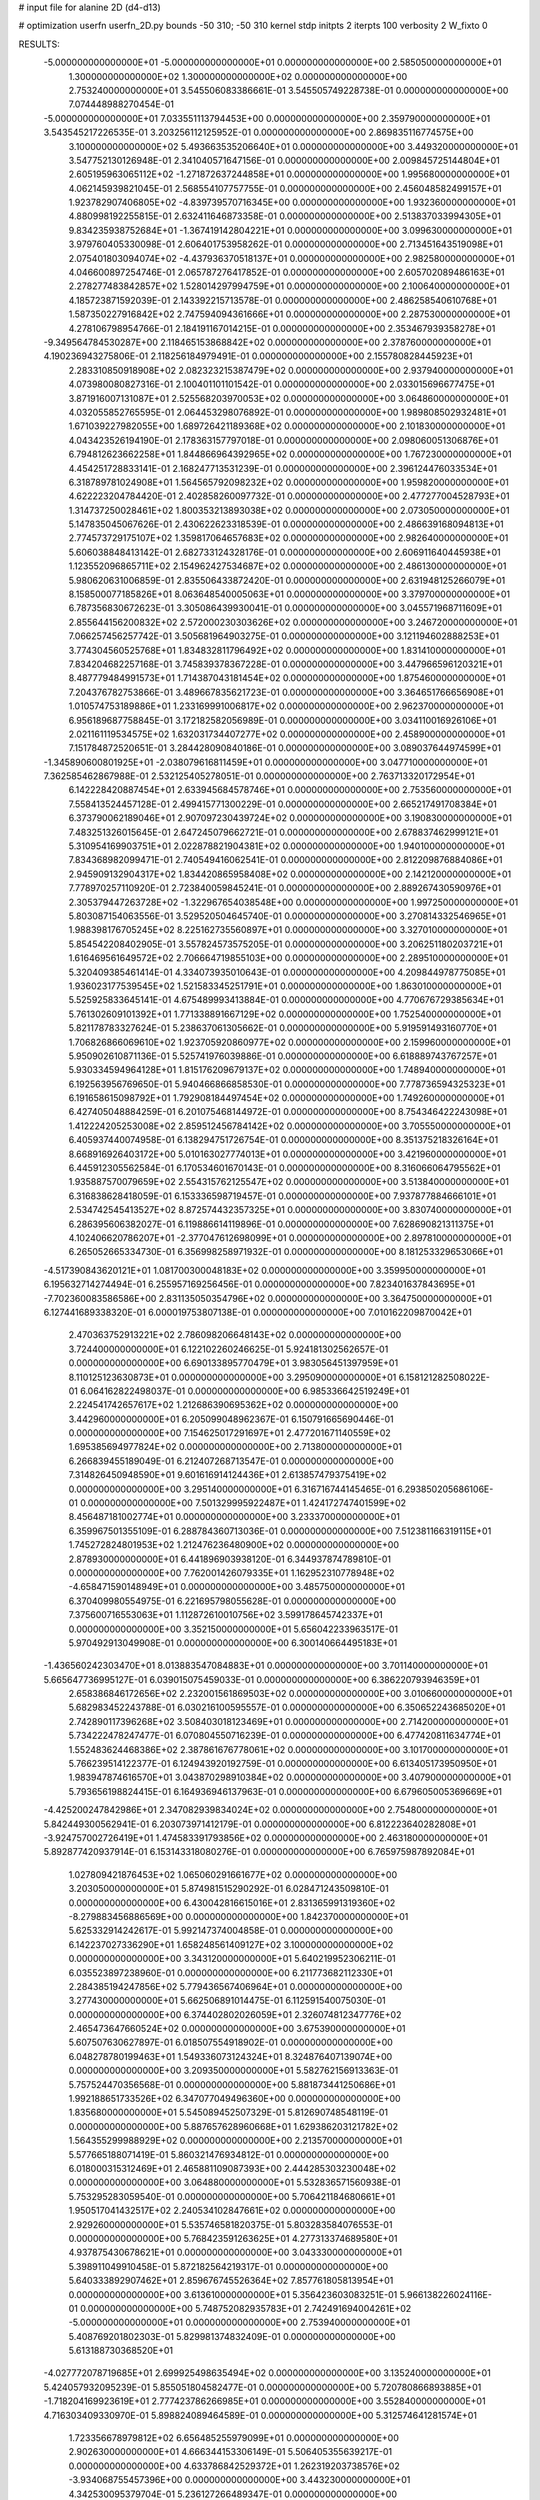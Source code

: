 # input file for alanine 2D (d4-d13)

# optimization
userfn       userfn_2D.py
bounds       -50 310; -50 310
kernel       stdp
initpts      2
iterpts      100
verbosity    2
W_fixto      0


RESULTS:
 -5.000000000000000E+01 -5.000000000000000E+01  0.000000000000000E+00       2.585050000000000E+01
  1.300000000000000E+02  1.300000000000000E+02  0.000000000000000E+00       2.753240000000000E+01       3.545506083386661E-01  3.545505749228738E-01       0.000000000000000E+00  7.074448988270454E-01
 -5.000000000000000E+01  7.033551113794453E+00  0.000000000000000E+00       2.359790000000000E+01       3.543545217226535E-01  3.203256112125952E-01       0.000000000000000E+00  2.869835116774575E+00
  3.100000000000000E+02  5.493663535206640E+01  0.000000000000000E+00       3.449320000000000E+01       3.547752130126948E-01  2.341040571647156E-01       0.000000000000000E+00  2.009845725144804E+01
  2.605195963065112E+02 -1.271872637244858E+01  0.000000000000000E+00       1.995680000000000E+01       4.062145939821045E-01  2.568554107757755E-01       0.000000000000000E+00  2.456048582499157E+01
  1.923782907406805E+02 -4.839739570716345E+00  0.000000000000000E+00       1.932360000000000E+01       4.880998192255815E-01  2.632411646873358E-01       0.000000000000000E+00  2.513837033994305E+01
  9.834235938752684E+01 -1.367419142804221E+01  0.000000000000000E+00       3.099630000000000E+01       3.979760405330098E-01  2.606401753958262E-01       0.000000000000000E+00  2.713451643519098E+01
  2.075401803094074E+02 -4.437936370518137E+01  0.000000000000000E+00       2.982580000000000E+01       4.046600897254746E-01  2.065787276417852E-01       0.000000000000000E+00  2.605702089486163E+01
  2.278277483842857E+02  1.528014297994759E+01  0.000000000000000E+00       2.100640000000000E+01       4.185723871592039E-01  2.143392215713578E-01       0.000000000000000E+00  2.486258540610768E+01
  1.587350227916842E+02  2.747594094361666E+01  0.000000000000000E+00       2.287530000000000E+01       4.278106798954766E-01  2.184191167014215E-01       0.000000000000000E+00  2.353467939358278E+01
 -9.349564784530287E+00  2.118465153868842E+02  0.000000000000000E+00       2.378760000000000E+01       4.190236943275806E-01  2.118256184979491E-01       0.000000000000000E+00  2.155780828445923E+01
  2.283310850918908E+02  2.082323215387479E+02  0.000000000000000E+00       2.937940000000000E+01       4.073980080827316E-01  2.100401101101542E-01       0.000000000000000E+00  2.033015696677475E+01
  3.871916007131087E+01  2.525568203970053E+02  0.000000000000000E+00       3.064860000000000E+01       4.032055852765595E-01  2.064453298076892E-01       0.000000000000000E+00  1.989808502932481E+01
  1.671039227982055E+00  1.689726421189368E+02  0.000000000000000E+00       2.101830000000000E+01       4.043423526194190E-01  2.178363157797018E-01       0.000000000000000E+00  2.098060051306876E+01
  6.794812623662258E+01  1.844866964392965E+02  0.000000000000000E+00       1.767230000000000E+01       4.454251728833141E-01  2.168247713531239E-01       0.000000000000000E+00  2.396124476033534E+01
  6.318789781024908E+01  1.564565792098232E+02  0.000000000000000E+00       1.959820000000000E+01       4.622223204784420E-01  2.402858260097732E-01       0.000000000000000E+00  2.477277004528793E+01
  1.314737250028461E+02  1.800353213893038E+02  0.000000000000000E+00       2.073050000000000E+01       5.147835045067626E-01  2.430622623318539E-01       0.000000000000000E+00  2.486639168094813E+01
  2.774573729175107E+02  1.359817064657683E+02  0.000000000000000E+00       2.982640000000000E+01       5.606038848413142E-01  2.682733124328176E-01       0.000000000000000E+00  2.606911640445938E+01
  1.123552096865711E+02  2.154962427534687E+02  0.000000000000000E+00       2.486130000000000E+01       5.980620631006859E-01  2.835506433872420E-01       0.000000000000000E+00  2.631948125266079E+01
  8.158500077185826E+01  8.063648540005063E+01  0.000000000000000E+00       3.379700000000000E+01       6.787356830672623E-01  3.305086439930041E-01       0.000000000000000E+00  3.045571968711609E+01
  2.855644156200832E+02  2.572000230303626E+02  0.000000000000000E+00       3.246720000000000E+01       7.066257456257742E-01  3.505681964903275E-01       0.000000000000000E+00  3.121194602888253E+01
  3.774304560525768E+01  1.834832811796492E+02  0.000000000000000E+00       1.831410000000000E+01       7.834204682257168E-01  3.745839378367228E-01       0.000000000000000E+00  3.447966596120321E+01
  8.487779484991573E+01  1.714387043181454E+02  0.000000000000000E+00       1.875460000000000E+01       7.204376782753866E-01  3.489667835621723E-01       0.000000000000000E+00  3.364651766656908E+01
  1.010574753189886E+01  1.233169991006817E+02  0.000000000000000E+00       2.962370000000000E+01       6.956189687758845E-01  3.172182582056989E-01       0.000000000000000E+00  3.034110016926106E+01
  2.021161119534575E+02  1.632031734407277E+02  0.000000000000000E+00       2.458900000000000E+01       7.151784872520651E-01  3.284428090840186E-01       0.000000000000000E+00  3.089037644974599E+01
 -1.345890600801925E+01 -2.038079616811459E+01  0.000000000000000E+00       3.047710000000000E+01       7.362585462867988E-01  2.532125405278051E-01       0.000000000000000E+00  2.763713320172954E+01
  6.142228420887454E+01  2.633945684578746E+01  0.000000000000000E+00       2.753560000000000E+01       7.558413524457128E-01  2.499415771300229E-01       0.000000000000000E+00  2.665217491708384E+01
  6.373790062189046E+01  2.907097230439724E+02  0.000000000000000E+00       3.190830000000000E+01       7.483251326015645E-01  2.647245079662721E-01       0.000000000000000E+00  2.678837462999121E+01
  5.310954169903751E+01  2.022878821904381E+02  0.000000000000000E+00       1.940100000000000E+01       7.834368982099471E-01  2.740549416062541E-01       0.000000000000000E+00  2.812209876884086E+01
  2.945909132904317E+02  1.834420865958408E+02  0.000000000000000E+00       2.142120000000000E+01       7.778970257110920E-01  2.723840059845241E-01       0.000000000000000E+00  2.889267430590976E+01
  2.305379447263728E+02 -1.322967654038548E+00  0.000000000000000E+00       1.997250000000000E+01       5.803087154063556E-01  3.529520504645740E-01       0.000000000000000E+00  3.270814332546965E+01
  1.988398176705245E+02  8.225162735560897E+01  0.000000000000000E+00       3.327010000000000E+01       5.854542208402905E-01  3.557824573575205E-01       0.000000000000000E+00  3.206251180203721E+01
  1.616469561649572E+02  2.706664719855103E+00  0.000000000000000E+00       2.289510000000000E+01       5.320409385461414E-01  4.334073935010643E-01       0.000000000000000E+00  4.209844978775085E+01
  1.936023177539545E+02  1.521583345251791E+01  0.000000000000000E+00       1.863010000000000E+01       5.525925833645141E-01  4.675489993413884E-01       0.000000000000000E+00  4.770676729385634E+01
  5.761302609101392E+01  1.771338891667129E+02  0.000000000000000E+00       1.752540000000000E+01       5.821178783327624E-01  5.238637061305662E-01       0.000000000000000E+00  5.919591493160770E+01
  1.706826866069610E+02  1.923705920860977E+02  0.000000000000000E+00       2.159960000000000E+01       5.950902610871136E-01  5.525741976039886E-01       0.000000000000000E+00  6.618889743767257E+01
  5.930334594964128E+01  1.815176209679137E+02  0.000000000000000E+00       1.748940000000000E+01       6.192563956769650E-01  5.940466866858530E-01       0.000000000000000E+00  7.778736594325323E+01
  6.191658615098792E+01  1.792908184497454E+02  0.000000000000000E+00       1.749260000000000E+01       6.427405048884259E-01  6.201075468144972E-01       0.000000000000000E+00  8.754346422243098E+01
  1.412224205253008E+02  2.859512456784142E+02  0.000000000000000E+00       3.705550000000000E+01       6.405937440074958E-01  6.138294751726754E-01       0.000000000000000E+00  8.351375218326164E+01
  8.668916926403172E+00  5.010163027774013E+01  0.000000000000000E+00       3.421960000000000E+01       6.445912305562584E-01  6.170534601670143E-01       0.000000000000000E+00  8.316066064795562E+01
  1.935887570079659E+02  2.554315762125547E+02  0.000000000000000E+00       3.513840000000000E+01       6.316838628418059E-01  6.153336598719457E-01       0.000000000000000E+00  7.937877884666101E+01
  2.534742545413527E+02  8.872574432357325E+01  0.000000000000000E+00       3.830740000000000E+01       6.286395606382027E-01  6.119886614119896E-01       0.000000000000000E+00  7.628690821311375E+01
  4.102406620786207E+01 -2.377047612698099E+01  0.000000000000000E+00       2.897810000000000E+01       6.265052665334730E-01  6.356998258971932E-01       0.000000000000000E+00  8.181253329653066E+01
 -4.517390843620121E+01  1.081700300048183E+02  0.000000000000000E+00       3.359950000000000E+01       6.195632714274494E-01  6.255957169256456E-01       0.000000000000000E+00  7.823401637843695E+01
 -7.702360083586586E+00  2.831135050354796E+02  0.000000000000000E+00       3.364750000000000E+01       6.127441689338320E-01  6.000019753807138E-01       0.000000000000000E+00  7.010162209870042E+01
  2.470363752913221E+02  2.786098206648143E+02  0.000000000000000E+00       3.724400000000000E+01       6.122102260246625E-01  5.924181302562657E-01       0.000000000000000E+00  6.690133895770479E+01
  3.983056451397959E+01  8.110125123630873E+01  0.000000000000000E+00       3.295090000000000E+01       6.158121282508022E-01  6.064162822498037E-01       0.000000000000000E+00  6.985336642519249E+01
  2.224541742657617E+02  1.212686390695362E+02  0.000000000000000E+00       3.442960000000000E+01       6.205099048962367E-01  6.150791665690446E-01       0.000000000000000E+00  7.154625017291697E+01
  2.477201671140559E+02  1.695385694977824E+02  0.000000000000000E+00       2.713800000000000E+01       6.266839455189049E-01  6.212407268713547E-01       0.000000000000000E+00  7.314826450948590E+01
  9.601616914124436E+01  2.613857479375419E+02  0.000000000000000E+00       3.295140000000000E+01       6.316716744145465E-01  6.293850205686106E-01       0.000000000000000E+00  7.501329995922487E+01
  1.424172747401599E+02  8.456487181002774E+01  0.000000000000000E+00       3.233370000000000E+01       6.359967501355109E-01  6.288784360713036E-01       0.000000000000000E+00  7.512381166319115E+01
  1.745272824801953E+02  1.212476236480900E+02  0.000000000000000E+00       2.878930000000000E+01       6.441896903938120E-01  6.344937874789810E-01       0.000000000000000E+00  7.762001426079335E+01
  1.162952310778948E+02 -4.658471590148949E+01  0.000000000000000E+00       3.485750000000000E+01       6.370409980554975E-01  6.221695798055628E-01       0.000000000000000E+00  7.375600716553063E+01
  1.112872610010756E+02  3.599178645742337E+01  0.000000000000000E+00       3.352150000000000E+01       5.656042233963517E-01  5.970492913049908E-01       0.000000000000000E+00  6.300140664495183E+01
 -1.436560242303470E+01  8.013883547084883E+01  0.000000000000000E+00       3.701140000000000E+01       5.665647736995127E-01  6.039015075459033E-01       0.000000000000000E+00  6.386220793946359E+01
  2.658386846172656E+02  2.232001561869503E+02  0.000000000000000E+00       3.010660000000000E+01       5.682983452243788E-01  6.030216100595557E-01       0.000000000000000E+00  6.350652243685020E+01
  2.742890117396268E+02  3.508403018123469E+01  0.000000000000000E+00       2.714200000000000E+01       5.734222478247477E-01  6.070804550716239E-01       0.000000000000000E+00  6.477420811634774E+01
  1.552483624468386E+02  2.387861676778061E+02  0.000000000000000E+00       3.101700000000000E+01       5.766239514122377E-01  6.124943920192759E-01       0.000000000000000E+00  6.613405173950950E+01
  1.983947874616570E+01  3.043870298910384E+02  0.000000000000000E+00       3.407900000000000E+01       5.793656198824415E-01  6.164936946137963E-01       0.000000000000000E+00  6.679605005369669E+01
 -4.425200247842986E+01  2.347082939834024E+02  0.000000000000000E+00       2.754800000000000E+01       5.842449300562941E-01  6.203073971412179E-01       0.000000000000000E+00  6.812223640282808E+01
 -3.924757002726419E+01  1.474583391793856E+02  0.000000000000000E+00       2.463180000000000E+01       5.892877420937914E-01  6.153143318080276E-01       0.000000000000000E+00  6.765975987892084E+01
  1.027809421876453E+02  1.065060291661677E+02  0.000000000000000E+00       3.203050000000000E+01       5.874981515290292E-01  6.028471243509810E-01       0.000000000000000E+00  6.430042816615016E+01
  2.831365991319360E+02 -8.279883456886569E+00  0.000000000000000E+00       1.842370000000000E+01       5.625332914242617E-01  5.992147374004858E-01       0.000000000000000E+00  6.142237027336290E+01
  1.658248561409127E+02  3.100000000000000E+02  0.000000000000000E+00       3.343120000000000E+01       5.640219952306211E-01  6.035523897238960E-01       0.000000000000000E+00  6.211773682112330E+01
  2.284385194247856E+02  5.779436567406964E+01  0.000000000000000E+00       3.277430000000000E+01       5.662506891014475E-01  6.112591540075030E-01       0.000000000000000E+00  6.374402802026059E+01
  2.326074812347776E+02  2.465473647660524E+02  0.000000000000000E+00       3.675390000000000E+01       5.607507630627897E-01  6.018507554918902E-01       0.000000000000000E+00  6.048278780199463E+01
  1.549336073124324E+01  8.324876407139074E+00  0.000000000000000E+00       3.209350000000000E+01       5.582762156913363E-01  5.757524470356568E-01       0.000000000000000E+00  5.881873441250686E+01
  1.992188651733526E+02  6.347077049496360E+00  0.000000000000000E+00       1.835680000000000E+01       5.545089452507329E-01  5.812690748548119E-01       0.000000000000000E+00  5.887657628960668E+01
  1.629386203121782E+02  1.564355299988929E+02  0.000000000000000E+00       2.213570000000000E+01       5.577665188071419E-01  5.860321476934812E-01       0.000000000000000E+00  6.018000315312469E+01
  2.465881109087393E+00  2.444285303230048E+02  0.000000000000000E+00       3.064880000000000E+01       5.532836571560938E-01  5.753295283059540E-01       0.000000000000000E+00  5.706421184680661E+01
  1.950517041432517E+02  2.240534102847661E+02  0.000000000000000E+00       2.929260000000000E+01       5.535746581820375E-01  5.803283584076553E-01       0.000000000000000E+00  5.768423591263625E+01
  4.277313374689580E+01  4.937875430678621E+01  0.000000000000000E+00       3.043330000000000E+01       5.398911049910458E-01  5.872182564219317E-01       0.000000000000000E+00  5.640333892907462E+01
  2.859676745526364E+02  7.857761805813954E+01  0.000000000000000E+00       3.613610000000000E+01       5.356423603083251E-01  5.966138226024116E-01       0.000000000000000E+00  5.748752082935783E+01
  2.742491694004261E+02 -5.000000000000000E+01  0.000000000000000E+00       2.753940000000000E+01       5.408769201802303E-01  5.829981374832409E-01       0.000000000000000E+00  5.613188730368520E+01
 -4.027772078719685E+01  2.699925498635494E+02  0.000000000000000E+00       3.135240000000000E+01       5.424057932095239E-01  5.855051804582477E-01       0.000000000000000E+00  5.720780866893885E+01
 -1.718204169923619E+01  2.777423786266985E+01  0.000000000000000E+00       3.552840000000000E+01       4.716303409330970E-01  5.898824089464589E-01       0.000000000000000E+00  5.312574641281574E+01
  1.723356678979812E+02  6.656485255979099E+01  0.000000000000000E+00       2.902630000000000E+01       4.666344153306149E-01  5.506405355639217E-01       0.000000000000000E+00  4.633786842529372E+01
  1.262319203738576E+02 -3.934068755457396E+00  0.000000000000000E+00       3.443230000000000E+01       4.342530095379704E-01  5.236127266489347E-01       0.000000000000000E+00  4.399010717092130E+01
 -3.509940273286799E+01  1.874025618666990E+02  0.000000000000000E+00       2.044020000000000E+01       4.355763232098588E-01  5.241559739737697E-01       0.000000000000000E+00  4.400960484086745E+01
  7.291512741024712E+01  2.428206373862974E+02  0.000000000000000E+00       2.823260000000000E+01       4.371315691047273E-01  5.213848758156874E-01       0.000000000000000E+00  4.363230455611865E+01
  7.452400550098604E+01 -3.635507937364353E+01  0.000000000000000E+00       2.812210000000000E+01       4.252721791425529E-01  5.215915292117403E-01       0.000000000000000E+00  4.183824894079268E+01
  1.161205764401583E+02  6.857315678697516E+01  0.000000000000000E+00       3.405200000000000E+01       4.254833589111546E-01  5.207085017554036E-01       0.000000000000000E+00  4.150332533622024E+01
  1.262071077535281E+02  2.497226119010725E+02  0.000000000000000E+00       3.331110000000000E+01       4.246838245745176E-01  5.254171198740318E-01       0.000000000000000E+00  4.192787541583905E+01
  1.792053380655103E+02  2.852659398984700E+02  0.000000000000000E+00       3.551290000000000E+01       4.258630160682624E-01  5.196247615714598E-01       0.000000000000000E+00  4.101387554629947E+01
  5.620414034427394E+01  1.100220860282544E+02  0.000000000000000E+00       2.959130000000000E+01       4.202599759339329E-01  4.950535068679799E-01       0.000000000000000E+00  3.652396545298897E+01
  2.400934290341989E+02 -4.433034056291599E+01  0.000000000000000E+00       2.965270000000000E+01       4.203845039014227E-01  4.999796746481355E-01       0.000000000000000E+00  3.714218000296767E+01
  2.171418915004365E+02  2.802822007577861E+02  0.000000000000000E+00       3.740200000000000E+01       4.184273843831052E-01  5.076556033657720E-01       0.000000000000000E+00  3.785352645868787E+01
  2.490417215279944E+02  1.313545851286548E+02  0.000000000000000E+00       3.347060000000000E+01       4.169385920893626E-01  5.104965192643175E-01       0.000000000000000E+00  3.784630689985027E+01
 -1.758902321236005E+01  1.246101597702736E+02  0.000000000000000E+00       3.029730000000000E+01       4.179250440286875E-01  5.125559302366616E-01       0.000000000000000E+00  3.810128170655784E+01
  2.564564343421890E+02  5.518425014819192E+01  0.000000000000000E+00       3.322830000000000E+01       4.192033153623026E-01  5.077092106925083E-01       0.000000000000000E+00  3.741157428546883E+01
  8.128024839400258E+01  4.656315152109367E+01  0.000000000000000E+00       3.288160000000000E+01       4.175638246467236E-01  4.616022083736365E-01       0.000000000000000E+00  3.215366815737048E+01
  2.453978518034337E+01  2.775308082062895E+02  0.000000000000000E+00       3.417920000000000E+01       4.174853145348169E-01  4.658024020018369E-01       0.000000000000000E+00  3.253449234426600E+01
  2.966231484830543E+02  2.128124219626928E+02  0.000000000000000E+00       2.425290000000000E+01       4.179866128382971E-01  4.686327194639798E-01       0.000000000000000E+00  3.281548854367870E+01
  8.387137442362500E+00  9.574341931895832E+01  0.000000000000000E+00       3.463950000000000E+01       4.220717803913692E-01  4.627332085569936E-01       0.000000000000000E+00  3.245979041371941E+01
  1.440335774710299E+02  2.108066491366464E+02  0.000000000000000E+00       2.450890000000000E+01       4.236122277912230E-01  4.638833808353037E-01       0.000000000000000E+00  3.266267422383289E+01
  1.942058717628525E+02  1.373087755389747E+02  0.000000000000000E+00       2.767790000000000E+01       4.243086159946640E-01  4.649679611944008E-01       0.000000000000000E+00  3.272640841034795E+01
  2.772043364963848E+02  1.091684552311020E+02  0.000000000000000E+00       3.518500000000000E+01       4.239068326273460E-01  4.690454755882838E-01       0.000000000000000E+00  3.309685665187251E+01
  1.406957959355051E+02 -2.919503028497841E+01  0.000000000000000E+00       3.444390000000000E+01       4.212904273622508E-01  4.725222077926541E-01       0.000000000000000E+00  3.307280938365798E+01
  2.661536267837557E+02  1.915873016963345E+02  0.000000000000000E+00       2.529980000000000E+01       4.225180065834356E-01  4.736678978634506E-01       0.000000000000000E+00  3.326548560491285E+01
  2.940554102281767E+02  2.867134107679992E+02  0.000000000000000E+00       3.049420000000000E+01       4.235366956491292E-01  4.740919665442561E-01       0.000000000000000E+00  3.331198861408913E+01
  9.032397151448944E+01  2.946508648701165E+02  0.000000000000000E+00       3.294600000000000E+01       4.221544782013563E-01  4.536914850265474E-01       0.000000000000000E+00  3.069491573885308E+01
  1.384246629082541E+02  5.331781291520852E+01  0.000000000000000E+00       2.997090000000000E+01       4.238086047948724E-01  4.540392612851588E-01       0.000000000000000E+00  3.082819867781668E+01